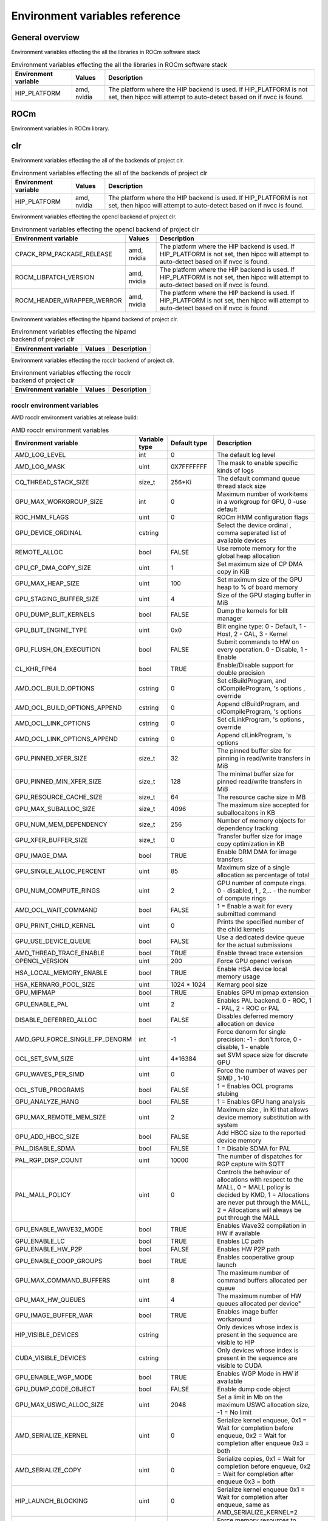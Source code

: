 .. meta::
    :description: Environment variables reference
    :keywords: AMD, ROCm, Environment variables, Environment, reference

.. _env-variables-reference:

*************************************************************
Environment variables reference
*************************************************************

General overview
==========================================

Environment variables effecting the all the libraries in ROCm software stack

.. list-table:: Environment variables effecting the all the libraries in ROCm software stack
    :header-rows: 1
    :name: clr-env-variables-general-table

    *
      - Environment variable
      - Values
      - Description
    *
      - HIP_PLATFORM
      - amd, nvidia
      - The platform where the HIP backend is used. If HIP_PLATFORM is not set, then hipcc will attempt to auto-detect based on if nvcc is found.

ROCm
==========================================

Environment variables in ROCm library.


clr
==========================================

Environment variables effecting the all of the backends of project clr.

.. list-table:: Environment variables effecting the all of the backends of project clr
    :header-rows: 1
    :name: clr-env-variables-all-table

    *
      - Environment variable
      - Values
      - Description
    *
      - HIP_PLATFORM
      - amd, nvidia
      - The platform where the HIP backend is used. If HIP_PLATFORM is not set, then hipcc will attempt to auto-detect based on if nvcc is found.

Environment variables effecting the opencl backend of project clr.

.. list-table:: Environment variables effecting the opencl backend of project clr
    :header-rows: 1
    :name: clr-env-variables-opencl-table

    *
      - Environment variable
      - Values
      - Description
    *
      - CPACK_RPM_PACKAGE_RELEASE
      - amd, nvidia
      - The platform where the HIP backend is used. If HIP_PLATFORM is not set, then hipcc will attempt to auto-detect based on if nvcc is found.
    *
      - ROCM_LIBPATCH_VERSION
      - amd, nvidia
      - The platform where the HIP backend is used. If HIP_PLATFORM is not set, then hipcc will attempt to auto-detect based on if nvcc is found.
    *
      - ROCM_HEADER_WRAPPER_WERROR
      - amd, nvidia
      - The platform where the HIP backend is used. If HIP_PLATFORM is not set, then hipcc will attempt to auto-detect based on if nvcc is found.


Environment variables effecting the hipamd backend of project clr.

.. list-table:: Environment variables effecting the hipamd backend of project clr
    :header-rows: 1
    :name: clr-env-variables-hipamd-table

    *
      - Environment variable
      - Values
      - Description
    *
      - 
      - 
      - 

Environment variables effecting the rocclr backend of project clr.

.. list-table:: Environment variables effecting the rocclr backend of project clr
    :header-rows: 1
    :name: clr-env-variables-rocclr-table

    *
      - Environment variable
      - Values
      - Description
    *
      - 
      - 
      - 

rocclr environment variables
----------------------------------

AMD rocclr environment variables at release build:

.. list-table:: AMD rocclr environment variables
    :header-rows: 1
    :name: rocclr-env-variables-release-table

    *
      - Environment variable
      - Variable type
      - Default type
      - Description
    *
      - AMD_LOG_LEVEL
      - int
      - 0
      - The default log level
    *
      - AMD_LOG_MASK
      - uint
      - 0X7FFFFFFF
      - The mask to enable specific kinds of logs
    *
      - CQ_THREAD_STACK_SIZE
      - size_t
      - 256*Ki
      - The default command queue thread stack size
    *
      - GPU_MAX_WORKGROUP_SIZE
      - int
      - 0
      - Maximum number of workitems in a workgroup for GPU, 0 -use default
    *
      - ROC_HMM_FLAGS
      - uint
      - 0
      - ROCm HMM configuration flags
    *
      - GPU_DEVICE_ORDINAL
      - cstring
      - 
      - Select the device ordinal , comma seperated list of available devices
    *
      - REMOTE_ALLOC
      - bool
      - FALSE
      - Use remote memory for the global heap allocation
    *
      - GPU_CP_DMA_COPY_SIZE
      - uint
      - 1
      - Set maximum size of CP DMA copy in KiB
    *
      - GPU_MAX_HEAP_SIZE
      - uint
      - 100
      - Set maximum size of the GPU heap to % of board memory
    *
      - GPU_STAGING_BUFFER_SIZE
      - uint
      - 4
      - Size of the GPU staging buffer in MiB
    *
      - GPU_DUMP_BLIT_KERNELS
      - bool
      - FALSE
      - Dump the kernels for blit manager
    *
      - GPU_BLIT_ENGINE_TYPE
      - uint
      - 0x0
      - Blit engine type: 0 - Default, 1 - Host, 2 - CAL, 3 - Kernel
    *
      - GPU_FLUSH_ON_EXECUTION
      - bool
      - FALSE
      - Submit commands to HW on every operation. 0 - Disable, 1 - Enable
    *
      - CL_KHR_FP64
      - bool
      - TRUE
      - Enable/Disable support for double precision
    *
      - AMD_OCL_BUILD_OPTIONS
      - cstring
      - 0
      - Set clBuildProgram,  and clCompileProgram, 's options , override
    *
      - AMD_OCL_BUILD_OPTIONS_APPEND
      - cstring
      - 0
      - Append clBuildProgram,  and clCompileProgram, 's options
    *
      - AMD_OCL_LINK_OPTIONS
      - cstring
      - 0
      - Set clLinkProgram, 's options , override
    *
      - AMD_OCL_LINK_OPTIONS_APPEND
      - cstring
      - 0
      - Append clLinkProgram, 's options
    *
      - GPU_PINNED_XFER_SIZE
      - size_t
      - 32
      - The pinned buffer size for pinning in read/write transfers in MiB
    *
      - GPU_PINNED_MIN_XFER_SIZE
      - size_t
      - 128
      - The minimal buffer size for pinned read/write transfers in MiB
    *
      - GPU_RESOURCE_CACHE_SIZE
      - size_t
      - 64
      - The resource cache size in MB
    *
      - GPU_MAX_SUBALLOC_SIZE
      - size_t
      - 4096
      - The maximum size accepted for suballocaitons in KB
    *
      - GPU_NUM_MEM_DEPENDENCY
      - size_t
      - 256
      - Number of memory objects for dependency tracking
    *
      - GPU_XFER_BUFFER_SIZE
      - size_t
      - 0
      - Transfer buffer size for image copy optimization in KB
    *
      - GPU_IMAGE_DMA
      - bool
      - TRUE
      - Enable DRM DMA for image transfers
    *
      - GPU_SINGLE_ALLOC_PERCENT
      - uint
      - 85
      - Maximum size of a single allocation as percentage of total
    *
      - GPU_NUM_COMPUTE_RINGS
      - uint
      - 2
      - GPU number of compute rings. 0 - disabled, 1 , 2,.. - the number of compute rings
    *
      - AMD_OCL_WAIT_COMMAND
      - bool
      - FALSE
      - 1 = Enable a wait for every submitted command
    *
      - GPU_PRINT_CHILD_KERNEL
      - uint
      - 0
      - Prints the specified number of the child kernels
    *
      - GPU_USE_DEVICE_QUEUE
      - bool
      - FALSE
      - Use a dedicated device queue for the actual submissions
    *
      - AMD_THREAD_TRACE_ENABLE
      - bool
      - TRUE
      - Enable thread trace extension
    *
      - OPENCL_VERSION
      - uint
      - 200
      - Force GPU opencl verison
    *
      - HSA_LOCAL_MEMORY_ENABLE
      - bool
      - TRUE
      - Enable HSA device local memory usage
    *
      - HSA_KERNARG_POOL_SIZE
      - uint
      - 1024 * 1024
      - Kernarg pool size
    *
      - GPU_MIPMAP
      - bool
      - TRUE
      - Enables GPU mipmap extension
    *
      - GPU_ENABLE_PAL
      - uint
      - 2
      - Enables PAL backend. 0 - ROC, 1 - PAL, 2 - ROC or PAL
    *
      - DISABLE_DEFERRED_ALLOC
      - bool
      - FALSE
      - Disables deferred memory allocation on device
    *
      - AMD_GPU_FORCE_SINGLE_FP_DENORM
      - int
      - -1
      - Force denorm for single precision: -1 - don't force, 0 - disable, 1 - enable
    *
      - OCL_SET_SVM_SIZE
      - uint
      - 4*16384
      - set SVM space size for discrete GPU
    *
      - GPU_WAVES_PER_SIMD
      - uint
      - 0
      - Force the number of waves per SIMD , 1-10
    *
      - OCL_STUB_PROGRAMS
      - bool
      - FALSE
      - 1 = Enables OCL programs stubing
    *
      - GPU_ANALYZE_HANG
      - bool
      - FALSE
      - 1 = Enables GPU hang analysis
    *
      - GPU_MAX_REMOTE_MEM_SIZE
      - uint
      - 2
      - Maximum size , in Ki that allows device memory substitution with system
    *
      - GPU_ADD_HBCC_SIZE
      - bool
      - FALSE
      - Add HBCC size to the reported device memory
    *
      - PAL_DISABLE_SDMA
      - bool
      - FALSE
      - 1 = Disable SDMA for PAL
    *
      - PAL_RGP_DISP_COUNT
      - uint
      - 10000
      - The number of dispatches for RGP capture with SQTT
    *
      - PAL_MALL_POLICY
      - uint
      - 0
      - Controls the behaviour of allocations with respect to the MALL, 0 = MALL policy is decided by KMD, 1 = Allocations are never put through the MALL, 2 = Allocations will always be put through the MALL
    *
      - GPU_ENABLE_WAVE32_MODE
      - bool
      - TRUE
      - Enables Wave32 compilation in HW if available
    *
      - GPU_ENABLE_LC
      - bool
      - TRUE
      - Enables LC path
    *
      - GPU_ENABLE_HW_P2P
      - bool
      - FALSE
      - Enables HW P2P path
    *
      - GPU_ENABLE_COOP_GROUPS
      - bool
      - TRUE
      - Enables cooperative group launch
    *
      - GPU_MAX_COMMAND_BUFFERS
      - uint
      - 8
      - The maximum number of command buffers allocated per queue
    *
      - GPU_MAX_HW_QUEUES
      - uint
      - 4
      - The maximum number of HW queues allocated per device"
    *
      - GPU_IMAGE_BUFFER_WAR
      - bool
      - TRUE
      - Enables image buffer workaround
    *
      - HIP_VISIBLE_DEVICES
      - cstring
      - 
      - Only devices whose index is present in the sequence are visible to HIP
    *
      - CUDA_VISIBLE_DEVICES
      - cstring
      - 
      - Only devices whose index is present in the sequence are visible to CUDA
    *
      - GPU_ENABLE_WGP_MODE
      - bool
      - TRUE
      - Enables WGP Mode in HW if available
    *
      - GPU_DUMP_CODE_OBJECT
      - bool
      - FALSE
      - Enable dump code object
    *
      - GPU_MAX_USWC_ALLOC_SIZE
      - uint
      - 2048
      - Set a limit in Mb on the maximum USWC allocation size, -1 = No limit
    *
      - AMD_SERIALIZE_KERNEL
      - uint
      - 0
      - Serialize kernel enqueue, 0x1 = Wait for completion before enqueue, 0x2 = Wait for completion after enqueue 0x3 = both
    *
      - AMD_SERIALIZE_COPY
      - uint
      - 0
      - Serialize copies, 0x1 = Wait for completion before enqueue, 0x2 = Wait for completion after enqueue 0x3 = both
    *
      - HIP_LAUNCH_BLOCKING
      - uint
      - 0
      - Serialize kernel enqueue 0x1 = Wait for completion after enqueue, same as AMD_SERIALIZE_KERNEL=2
    *
      - PAL_ALWAYS_RESIDENT
      - bool
      - FALSE
      - Force memory resources to become resident at allocation time
    *
      - HIP_HOST_COHERENT
      - uint
      - 0
      - Coherent memory in hipHostMalloc
    *
      - AMD_OPT_FLUSH
      - uint
      - 1
      - Kernel flush option , 0x0 = Use system-scope fence operations. 0x1 = Use device-scope fence operations when possible.
    *
      - AMD_DIRECT_DISPATCH
      - bool
      - FALSE
      - Enable direct kernel dispatch.
    *
      - HIP_HIDDEN_FREE_MEM
      - uint
      - 0
      - Reserve free mem reporting in Mb, 0 = Disable
    *
      - GPU_FORCE_BLIT_COPY_SIZE
      - size_t
      - 0
      - Size in KB of the threshold below which to force blit instead for sdma
    *
      - ROC_ACTIVE_WAIT_TIMEOUT
      - uint
      - 0
      - Forces active wait of GPU interrup for the timeout, us unit
    *
      - ROC_ENABLE_LARGE_BAR
      - bool
      - TRUE
      - Enable Large Bar if supported by the device
    *
      - ROC_CPU_WAIT_FOR_SIGNAL
      - bool
      - TRUE
      - Enable CPU wait for dependent HSA signals.
    *
      - ROC_SYSTEM_SCOPE_SIGNAL
      - bool
      - TRUE
      - Enable system scope for signals , uses interrupts.
    *
      - GPU_FORCE_QUEUE_PROFILING
      - bool
      - FALSE
      - Force command queue profiling by default
    *
      - HIP_MEM_POOL_SUPPORT
      - bool
      - FALSE
      - Enables memory pool support in HIP
    *
      - HIP_MEM_POOL_USE_VM
      - bool
      - IS_WINDOWS
      - Enables memory pool support in HIP
    *
      - PAL_HIP_IPC_FLAG
      - bool
      - FALSE
      - Enable interprocess flag for device allocation in PAL HIP
    *
      - PAL_FORCE_ASIC_REVISION
      - uint
      - 0
      - Force a specific asic revision for all devices
    *
      - PAL_EMBED_KERNEL_MD
      - bool
      - FALSE
      - Enables writing kernel metadata into command buffers.
    *
      - ROC_GLOBAL_CU_MASK
      - cstring
      - 
      - Sets a global CU mask , entered as hex value for all queues, Each active bit represents using one CU , e.g., 0xf enables only 4 CUs
    *
      - AMD_LOG_LEVEL_FILE
      - cstring
      - 
      - Set output file for AMD_LOG_LEVEL, Default is stderr
    *
      - PAL_PREPINNED_MEMORY_SIZE
      - size_t
      - 64
      - Size in KBytes of prepinned memory
    *
      - AMD_CPU_AFFINITY
      - bool
      - FALSE
      - Reset CPU affinity of any runtime threads
    *
      - ROC_USE_FGS_KERNARG
      - bool
      - TRUE
      - Use fine grain kernel args segment for supported asics
    *
      - ROC_P2P_SDMA_SIZE
      - uint
      - 1024
      - The minimum size in KB for P2P transfer with SDMA
    *
      - ROC_AQL_QUEUE_SIZE
      - uint
      - 16384
      - AQL queue size in AQL packets
    *
      - ROC_SIGNAL_POOL_SIZE
      - uint
      - 32
      - Initial size of HSA signal pool
    *
      - DEBUG_CLR_LIMIT_BLIT_WG
      - uint
      - 16
      - Limit the number of workgroups in blit operations
    *
      - ROC_SKIP_KERNEL_ARG_COPY
      - bool
      - FALSE
      - If true, then runtime can skip kernel arg copy
    *
      - GPU_STREAMOPS_CP_WAIT
      - bool
      - FALSE
      - Force the stream wait memory operation to wait on CP.
    *
      - HIP_USE_RUNTIME_UNBUNDLER
      - bool
      - FALSE
      - Force this to use Runtime code object unbundler.
    *
      - HIPRTC_USE_RUNTIME_UNBUNDLER
      - bool
      - FALSE
      - Set this to true to force runtime unbundler in hiprtc.
    *
      - HIP_INITIAL_DM_SIZE
      - size_t
      - 8 * Mi
      - Set initial heap size for device malloc.
    *
      - HIP_FORCE_DEV_KERNARG
      - bool
      - 0
      - Force device mem for kernel args.
    *
      - DEBUG_CLR_GRAPH_PACKET_CAPTURE
      - bool
      - FALSE
      - Enable/Disable graph packet capturing
    *
      - GPU_DEBUG_ENABLE
      - bool
      - FALSE
      - Enables collection of extra info for debugger at some perf cost
    *
      - HIPRTC_COMPILE_OPTIONS_APPEND
      - cstring
      - 
      - Set compile options needed for hiprtc compilation
    *
      - HIPRTC_LINK_OPTIONS_APPEND
      - cstring
      - 
      - Set link options needed for hiprtc compilation
    *
      - HIP_VMEM_MANAGE_SUPPORT
      - bool
      - TRUE
      - Virtual Memory Management Support

AMD rocclr environment variables at debug build:

.. list-table:: AMD rocclr environment variables
    :header-rows: 1
    :name: rocclr-env-variables-debug-table

    *
      - Environment variable
      - Variable type
      - Default type
      - Description
    *
      - DEBUG_GPU_FLAGS
      - uint
      - 0
      - The debug options for GPU device
    *
      - CPU_MEMORY_GUARD_PAGES
      - bool
      - FALSE
      - Use guard pages for CPU memory
    *
      - CPU_MEMORY_GUARD_PAGE_SIZE
      - size_t
      - 64
      - Size in KB of CPU memory guard page
    *
      - CPU_MEMORY_ALIGNMENT_SIZE
      - size_t
      - 256
      - Size in bytes for the default alignment for guarded memory on CPU
    *
      - PARAMETERS_MIN_ALIGNMENT
      - size_t
      - NATIVE_ALIGNMENT_SIZE
      - Minimum alignment required for the abstract parameters stack
    *
      - MEMOBJ_BASE_ADDR_ALIGN
      - size_t
      - 4*Ki
      - Alignment of the base address of any allocate memory object
    *
      - AMD_OCL_SUBST_OBJFILE
      - cstring
      - 0
      - Specify binary substitution config file for OpenCL
